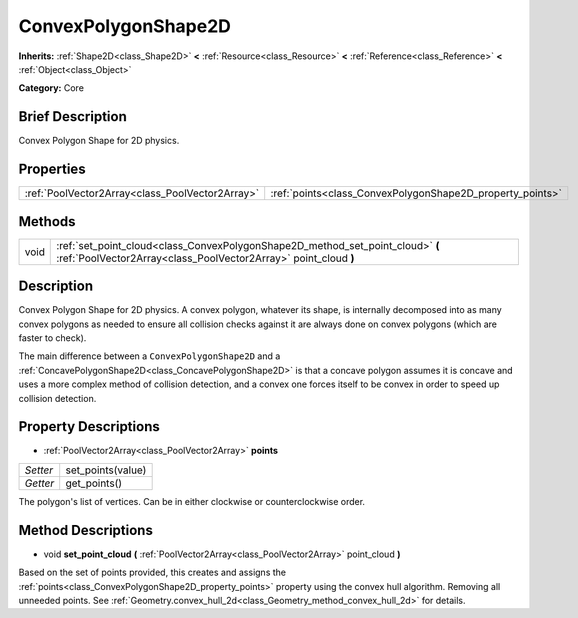 .. Generated automatically by doc/tools/makerst.py in Godot's source tree.
.. DO NOT EDIT THIS FILE, but the ConvexPolygonShape2D.xml source instead.
.. The source is found in doc/classes or modules/<name>/doc_classes.

.. _class_ConvexPolygonShape2D:

ConvexPolygonShape2D
====================

**Inherits:** :ref:`Shape2D<class_Shape2D>` **<** :ref:`Resource<class_Resource>` **<** :ref:`Reference<class_Reference>` **<** :ref:`Object<class_Object>`

**Category:** Core

Brief Description
-----------------

Convex Polygon Shape for 2D physics.

Properties
----------

+-------------------------------------------------+-----------------------------------------------------------+
| :ref:`PoolVector2Array<class_PoolVector2Array>` | :ref:`points<class_ConvexPolygonShape2D_property_points>` |
+-------------------------------------------------+-----------------------------------------------------------+

Methods
-------

+------+---------------------------------------------------------------------------------------------------------------------------------------------------+
| void | :ref:`set_point_cloud<class_ConvexPolygonShape2D_method_set_point_cloud>` **(** :ref:`PoolVector2Array<class_PoolVector2Array>` point_cloud **)** |
+------+---------------------------------------------------------------------------------------------------------------------------------------------------+

Description
-----------

Convex Polygon Shape for 2D physics. A convex polygon, whatever its shape, is internally decomposed into as many convex polygons as needed to ensure all collision checks against it are always done on convex polygons (which are faster to check).

The main difference between a ``ConvexPolygonShape2D`` and a :ref:`ConcavePolygonShape2D<class_ConcavePolygonShape2D>` is that a concave polygon assumes it is concave and uses a more complex method of collision detection, and a convex one forces itself to be convex in order to speed up collision detection.

Property Descriptions
---------------------

.. _class_ConvexPolygonShape2D_property_points:

- :ref:`PoolVector2Array<class_PoolVector2Array>` **points**

+----------+-------------------+
| *Setter* | set_points(value) |
+----------+-------------------+
| *Getter* | get_points()      |
+----------+-------------------+

The polygon's list of vertices. Can be in either clockwise or counterclockwise order.

Method Descriptions
-------------------

.. _class_ConvexPolygonShape2D_method_set_point_cloud:

- void **set_point_cloud** **(** :ref:`PoolVector2Array<class_PoolVector2Array>` point_cloud **)**

Based on the set of points provided, this creates and assigns the :ref:`points<class_ConvexPolygonShape2D_property_points>` property using the convex hull algorithm. Removing all unneeded points. See :ref:`Geometry.convex_hull_2d<class_Geometry_method_convex_hull_2d>` for details.

